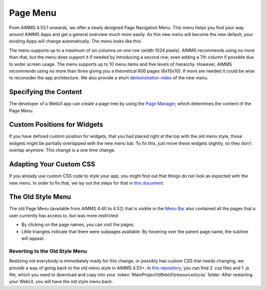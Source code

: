 Page Menu
*********

From AIMMS 4.53.1 onwards, we offer a newly designed Page Navigation Menu. This menu helps you find your way around AIMMS Apps and get a general overview much more easily. As this new menu will become the new default, your existing Apps will change automatically. The menu looks like this:

.. image:: images/menuux20.png
    :align: center

The menu supports up to a maximum of six columns on one row (width 1024 pixels). AIMMS recommends using no more than that, but the menu does support it if needed by introducing a second row; even adding a 7th column if possible due to wider screen usage. The menu supports up to 10 menu items and five levels of hierarchy. However, AIMMS recommends using no more than three giving you a theoretical 600 pages (6x10x10). If more are needed it could be wise to reconsider the app architecture. We also provide a short `demonstration video <https://gitlab.aimms.com/public-repos/disable-ux-2.0-menu/blob/master/UX2.0-%20New%20MenuBar%20Demo.mp4>`_ of the new menu.

Specifying the Content
======================

The developer of a WebUI app can create a page tree by using the `Page Manager <page-manager.html>`_, which determines the content of the Page Menu.

Custom Positions for Widgets
============================

If you have defined custom position for widgets, that you had placed right at the top with the old menu style, those widgets might be partially overlapped with the new menu bar. To fix this, just move these widgets slightly, so they don’t overlap anymore. This change is a one time change.

Adapting Your Custom CSS
========================

If you already use custom CSS code to style your app, you might find out that things do not look as expected with the new menu. In order to fix that, we lay out the steps for that in `this document <https://gitlab.aimms.com/public-repos/disable-ux-2.0-menu/blob/master/AIMMS.NewMenu.Support.pdf>`_.

The Old Style Menu
==================

The old Page Menu (available from AIMMS 4.40 to 4.52) that is visible in the `Menu Bar <menu-bar.html>`_ also contained all the pages that a user currently has access to, but was more restricted:

.. image:: images/pagemanager-menu.png
    :align: center

* By clicking on the page names, you can visit the pages. 
* Little triangles indicate that there were subpages available. By hovering over the parent page name, the subtree will appear.

Reverting to the Old Style Menu
--------------------------------

Realizing not everybody is immediately ready for this change, or possibly has custom CSS that needs changing, we provide a way of going back to the old menu style in AIMMS 4.53+. In `this repository <https://gitlab.aimms.com/public-repos/disable-ux-2.0-menu/tree/master/disable-ux-2.0-menu-asr>`_, you can find 2 .css files and 1 .js file, which you need to download and copy into your :token:`MainProject\\WebUI\\resources\\css` folder. After restarting your WebUI, you will have the old style menu back.
